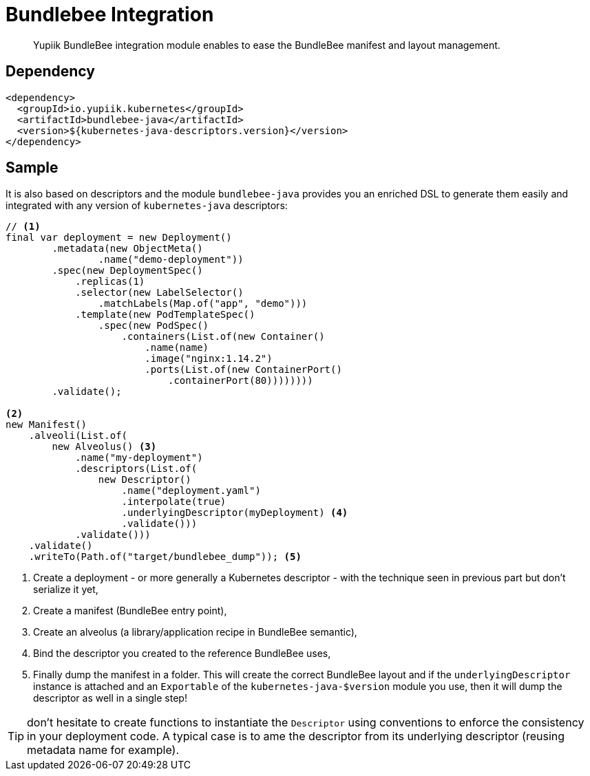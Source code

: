 = Bundlebee Integration
:minisite-index: 300
:minisite-index-title: Bundlebee Integration
:minisite-index-icon: box
:minisite-index-description: How to use this project to generate more advanced Yupiik Bundlebee projects.

[abstract]
Yupiik BundleBee integration module enables to ease the BundleBee manifest and layout management.

== Dependency

[source,xml]
----
<dependency>
  <groupId>io.yupiik.kubernetes</groupId>
  <artifactId>bundlebee-java</artifactId>
  <version>${kubernetes-java-descriptors.version}</version>
</dependency>
----

== Sample

It is also based on descriptors and the module `bundlebee-java` provides you an enriched DSL to generate them easily and integrated with any version of `kubernetes-java` descriptors:

[source,java]
----
// <1>
final var deployment = new Deployment()
        .metadata(new ObjectMeta()
                .name("demo-deployment"))
        .spec(new DeploymentSpec()
            .replicas(1)
            .selector(new LabelSelector()
                .matchLabels(Map.of("app", "demo")))
            .template(new PodTemplateSpec()
                .spec(new PodSpec()
                    .containers(List.of(new Container()
                        .name(name)
                        .image("nginx:1.14.2")
                        .ports(List.of(new ContainerPort()
                            .containerPort(80))))))))
        .validate();

<2>
new Manifest()
    .alveoli(List.of(
        new Alveolus() <3>
            .name("my-deployment")
            .descriptors(List.of(
                new Descriptor()
                    .name("deployment.yaml")
                    .interpolate(true)
                    .underlyingDescriptor(myDeployment) <4>
                    .validate()))
            .validate()))
    .validate()
    .writeTo(Path.of("target/bundlebee_dump")); <5>
----
<.> Create a deployment - or more generally a Kubernetes descriptor - with the technique seen in previous part but don't serialize it yet,
<.> Create a manifest (BundleBee entry point),
<.> Create an alveolus (a library/application recipe in BundleBee semantic),
<.> Bind the descriptor you created to the reference BundleBee uses,
<.> Finally dump the manifest in a folder. This will create the correct BundleBee layout and if the `underlyingDescriptor` instance is attached and an `Exportable` of the `kubernetes-java-$version` module you use, then it will dump the descriptor as well in a single step!

TIP: don't hesitate to create functions to instantiate the `Descriptor` using conventions to enforce the consistency in your deployment code.
A typical case is to ame the descriptor from its underlying descriptor (reusing metadata name for example).

